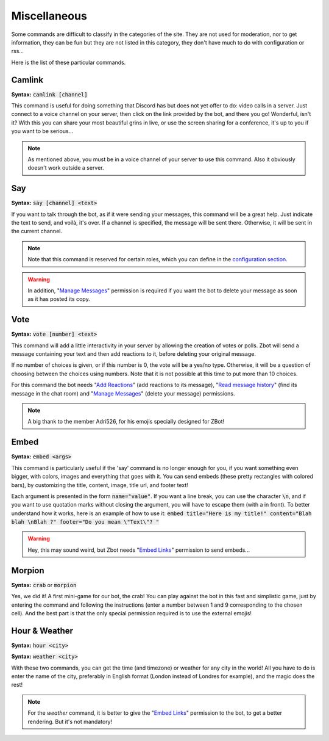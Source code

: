 =============
Miscellaneous
=============

Some commands are difficult to classify in the categories of the site. They are not used for moderation, nor to get information, they can be fun but they are not listed in this category, they don't have much to do with configuration or rss... 

Here is the list of these particular commands.


-------
Camlink
-------

**Syntax:** :code:`camlink [channel]`

This command is useful for doing something that Discord has but does not yet offer to do: video calls in a server. Just connect to a voice channel on your server, then click on the link provided by the bot, and there you go! Wonderful, isn't it? With this you can share your most beautiful grins in live, or use the screen sharing for a conference, it's up to you if you want to be serious...

.. note:: As mentioned above, you must be in a voice channel of your server to use this command. Also it obviously doesn't work outside a server.

---
Say
---

**Syntax:** :code:`say [channel] <text>`

If you want to talk through the bot, as if it were sending your messages, this command will be a great help. Just indicate the text to send, and voilà, it's over. If a channel is specified, the message will be sent there. Otherwise, it will be sent in the current channel.

.. note:: Note that this command is reserved for certain roles, which you can define in the `configuration section <config.html>`_.

.. warning:: In addition, "`Manage Messages <perms.html#manage-messages>`_" permission is required if you want the bot to delete your message as soon as it has posted its copy.


----
Vote
----

**Syntax:** :code:`vote [number] <text>`

This command will add a little interactivity in your server by allowing the creation of votes or polls. Zbot will send a message containing your text and then add reactions to it, before deleting your original message.

If no number of choices is given, or if this number is 0, the vote will be a yes/no type. Otherwise, it will be a question of choosing between the choices using numbers. Note that it is not possible at this time to put more than 10 choices.

For this command the bot needs "`Add Reactions <perms.html#add-reactions>`_" (add reactions to its message), "`Read message history <perms.html#read-message-history>`_" (find its message in the chat room) and "`Manage Messages <perms.html#manage-messages>`_" (delete your message) permissions.

.. note:: A big thank to the member Adri526, for his emojis specially designed for ZBot!


-----
Embed
-----

**Syntax:** :code:`embed <args>`

This command is particularly useful if the 'say' command is no longer enough for you, if you want something even bigger, with colors, images and everything that goes with it. You can send embeds (these pretty rectangles with colored bars), by customizing the title, content, image, title url, and footer text!

Each argument is presented in the form :code:`name="value"`. If you want a line break, you can use the character :code:`\n`, and if you want to use quotation marks without closing the argument, you will have to escape them (with a \ in front). To better understand how it works, here is an example of how to use it: :code:`embed title="Here is my title!" content="Blah blah \nBlah ?" footer="Do you mean \"Text\"? "`

.. warning:: Hey, this may sound weird, but Zbot needs "`Embed Links <perms.html#embed-links>`_" permission to send embeds...


-------
Morpion
-------

**Syntax:** :code:`crab` or :code:`morpion`

Yes, we did it! A first mini-game for our bot, the crab! You can play against the bot in this fast and simplistic game, just by entering the command and following the instructions (enter a number between 1 and 9 corresponding to the chosen cell). And the best part is that the only special permission required is to use the external emojis!


--------------
Hour & Weather
--------------

**Syntax:** :code:`hour <city>`

**Syntax:** :code:`weather <city>`

With these two commands, you can get the time (and timezone) or weather for any city in the world! All you have to do is enter the name of the city, preferably in English format (London instead of Londres for example), and the magic does the rest!

.. note:: For the `weather` command, it is better to give the "`Embed Links <perms.html#embed-links>`_" permission to the bot, to get a better rendering. But it's not mandatory!